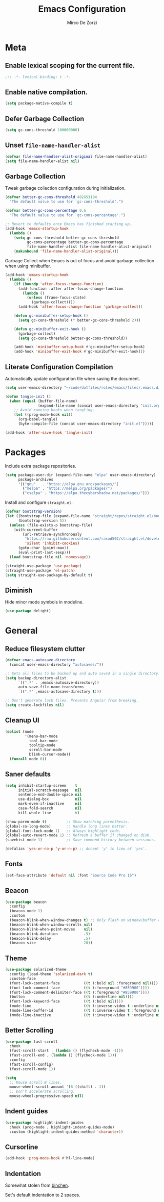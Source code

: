 #+TITLE: Emacs Configuration
#+AUTHOR: Mirco De Zorzi
#+EMAIL: mircodezorzi@protonmail.com

* Meta
** Enable lexical scoping for the current file.
#+begin_src emacs-lisp :tangle yes
;;; -*- lexical-binding: t -*-
#+end_src

** Enable native compilation.
#+begin_src emacs-lisp :tangle yes
(setq package-native-compile t)
#+end_src

** Defer Garbage Collection
#+begin_src emacs-lisp :tangle yes
(setq gc-cons-threshold 100000000)
#+end_src

** Unset =file-name-handler-alist=
#+begin_src emacs-lisp :tangle yes
(defvar file-name-handler-alist-original file-name-handler-alist)
(setq file-name-handler-alist nil)
#+end_src

** Garbage Collection
Tweak garbage collection configuration during initialization.
#+begin_src emacs-lisp :tangle yes
(defvar better-gc-cons-threshold 402653184
  "The default value to use for `gc-cons-threshold'.")

(defvar better-gc-cons-percentage 0.6
  "The default value to use for `gc-cons-percentage'.")

;; Revert to defaults once Emacs has finished starting up.
(add-hook 'emacs-startup-hook
  (lambda ()
    (setq gc-cons-threshold better-gc-cons-threshold
          gc-cons-percentage better-gc-cons-percentage
          file-name-handler-alist file-name-handler-alist-original)
    (makunbound 'file-name-handler-alist-original)))
#+end_src

Garbage Collect when Emacs is out of focus and avoid garbage collection when using minibuffer.
#+begin_src emacs-lisp :tangle yes
(add-hook 'emacs-startup-hook
  (lambda ()
    (if (boundp 'after-focus-change-function)
      (add-function :after after-focus-change-function
        (lambda ()
          (unless (frame-focus-state)
            (garbage-collect))))
      (add-hook 'after-focus-change-function 'garbage-collect))

    (defun gc-minibuffer-setup-hook ()
      (setq gc-cons-threshold (* better-gc-cons-threshold 2)))

    (defun gc-minibuffer-exit-hook ()
      (garbage-collect)
      (setq gc-cons-threshold better-gc-cons-threshold))

    (add-hook 'minibuffer-setup-hook #'gc-minibuffer-setup-hook)
    (add-hook 'minibuffer-exit-hook #'gc-minibuffer-exit-hook)))
#+end_src

** Literate Configuration Compilation
Automatically update configuration file when saving the document.
#+begin_src emacs-lisp :tangle yes
(setq user-emacs-directory "~/code/dotfiles/roles/emacs/files/.emacs.d/")

(defun tangle-init ()
  (when (equal (buffer-file-name)
               (expand-file-name (concat user-emacs-directory "init.org")))
    ;; Avoid running hooks when tangling.
    (let ((prog-mode-hook nil))
      (org-babel-tangle)
      (byte-compile-file (concat user-emacs-directory "init.el")))))

(add-hook 'after-save-hook 'tangle-init)
#+end_src

* Packages
Include extra package repositories.
#+begin_src emacs-lisp :tangle yes
(setq package-user-dir (expand-file-name "elpa" user-emacs-directory)
      package-archives
      '(("gnu"   . "https://elpa.gnu.org/packages/")
        ("melpa" . "https://melpa.org/packages/")
        ("cselpa" . "https://elpa.thecybershadow.net/packages/")))
#+end_src

Install and configure =straight.el=.
#+begin_src emacs-lisp :tangle yes
(defvar bootstrap-version)
(let ((bootstrap-file (expand-file-name "straight/repos/straight.el/bootstrap.el" user-emacs-directory))
      (bootstrap-version 5))
  (unless (file-exists-p bootstrap-file)
    (with-current-buffer
        (url-retrieve-synchronously
         "https://raw.githubusercontent.com/raxod502/straight.el/develop/install.el"
         'silent 'inhibit-cookies)
      (goto-char (point-max))
      (eval-print-last-sexp)))
  (load bootstrap-file nil 'nomessage))

(straight-use-package 'use-package)
(straight-use-package 'el-patch)
(setq straight-use-package-by-default t)
#+end_src

** Diminish
Hide minor mode symbols in modeline.
#+begin_src emacs-lisp :tangle yes
(use-package delight)
#+end_src

* General
** Reduce filesystem clutter
#+begin_src emacs-lisp :tangle yes
(defvar emacs-autosave-directory
  (concat user-emacs-directory "autosaves/"))

;; Sets all files to be backed up and auto saved in a single directory.
(setq backup-directory-alist
      `((".*" . ,emacs-autosave-directory))
      auto-save-file-name-transforms
      `((".*" ,emacs-autosave-directory t)))

;; Don't generate lock files. Prevents Angular from breaking.
(setq create-lockfiles nil)
#+end_src

** Cleanup UI
#+begin_src emacs-lisp :tangle yes
(dolist (mode
         '(menu-bar-mode
           tool-bar-mode
           tooltip-mode
           scroll-bar-mode
           blink-cursor-mode))
  (funcall mode 0))
#+end_src

** Saner defaults
#+begin_src emacs-lisp :tangle yes
(setq inhibit-startup-screen    t
      initial-scratch-message   nil
      sentence-end-double-space nil
      use-dialog-box            nil
      mark-even-if-inactive     nil
      case-fold-search          nil
      kill-whole-line           t)

(show-paren-mode t)         ;; Show matching parenthesis.
(global-so-long-mode)       ;; Handle long lines better.
(global-font-lock-mode 1)   ;; Always highlight code.
(global-auto-revert-mode 1) ;; Refresh a buffer if changed on disk.
(savehist-mode 1)           ;; Save command history between sessions.

(defalias 'yes-or-no-p 'y-or-n-p) ;; Accept 'y' in lieu of 'yes'.
#+end_src

** Fonts
#+begin_src emacs-lisp :tangle yes
(set-face-attribute 'default nil :font "Source Code Pro 16")
#+end_src

** Beacon
#+begin_src emacs-lisp :tangle yes
(use-package beacon
  :config
  (beacon-mode 1)
  :custom
  (beacon-blink-when-window-changes t) ;; Only flash on window/buffer changes.
  (beacon-blink-when-window-scrolls nil)
  (beacon-blink-when-point-moves    nil)
  (beacon-blink-duration            .5)
  (beacon-blink-delay               .5)
  (beacon-size                      20))
#+end_src

** Theme
#+begin_src emacs-lisp
(use-package solarized-theme
  :config (load-theme 'solarized-dark t)
  :custom-face
  (font-lock-contant-face           ((t (:bold nil :foreground nil))))
  (font-lock-comment-face           ((t (:foreground "#859900"))))
  (font-lock-comment-delimiter-face ((t (:foreground "#859900"))))
  (button                           ((t (:underline nil))))
  (font-lock-keyword-face           ((t (:bold nil))))
  (mode-line                        ((t (:inverse-video t :underline nil))))
  (mode-line-buffer-id              ((t (:inverse-video t :foreground nil))))
  (mode-line-inactive               ((t (:inverse-video t :underline nil)))))
#+end_src

** Better Scrolling
#+begin_src emacs-lisp :tangle yes
(use-package fast-scroll
  :hook
  (fast-scroll-start . (lambda () (flycheck-mode -1)))
  (fast-scroll-end . (lambda () (flycheck-mode 1)))
  :config
  (fast-scroll-config)
  (fast-scroll-mode 1))
#+end_src

#+begin_src emacs-lisp :tangle yes
(setq
  ;; Mouse scroll N lines.
  mouse-wheel-scroll-amount '(6 ((shift) . 1))   
  ;; Don't accelerate scrolling.
  mouse-wheel-progressive-speed nil)
#+end_src

** Indent guides
#+begin_src emacs-lisp :tangle yes
(use-package highlight-indent-guides
  :hook (prog-mode . highlight-indent-guides-mode)
  :custom (highlight-indent-guides-method 'character))
#+end_src

** Cursorline
#+begin_src emacs-lisp
(add-hook 'prog-mode-hook #'hl-line-mode)
#+end_src

** Indentation
Somewhat stolen from [[http://blog.binchen.org/posts/easy-indentation-setup-in-emacs-for-web-development.html][binchen]].

Set's default indentation to 2 spaces.
#+begin_src emacs-lisp :tagle yes
;;;###autoload
(defun dz/indent-default-setup (n)
  ;; java/c/c++
  (setq-default c-basic-offset n)
  ;; web development
  (setq-default web-mode-markup-indent-offset n
                web-mode-css-indent-offset    n
                web-mode-code-indent-offset   n)
  ;; other
  (setq-default tab-width        n
                evil-shift-width n))

(setq-default indent-tabs-mode nil)
(dz/indent-default-spaces 2)
#+end_src

Set's local indentation to either 2 spaces or 2 wide tabs.
#+begin_src emacs-lisp :tangle yes
;;;###autoload
(defun dz/indent-local-setup (n)
  ;; java/c/c++
  (setq-local c-basic-offset n)
  ;; web development
  (setq-local web-mode-markup-indent-offset n
              web-mode-css-indent-offset    n
              web-mode-code-indent-offset   n)
  ;; other
  (setq-local tab-width        n
              evil-shift-width n))

;;;###autoload
(defun dz/indent-tabs ()
  (interactive)
  (setq-local indent-tabs-mode t) ;; Use tab instead of space.
  (dz/indent-local-setup 2))      ;; Indent 2 spaces width.

;;;###autoload
(defun dz/indent-spaces ()
  (interactive)
  (setq-local indent-tabs-mode nil) ;; Use space instead of tab.
  (dz/indent-local-setup 2))        ;; Indent 2 spaces width.
#+end_src

** Origami
#+begin_src emacs-lisp
(use-package origami
  :defer t
  :config 
  ;; Activate it.
  (origami-mode))
#+end_src

** ialign
#+begin_src emacs-lisp :tangle yes
(use-package ialign
  :defer t)
#+end_src

** Relative line numbers
#+begin_src emacs-lisp :tangle yes
(use-package linum-relative
  :hook (prog-mode . display-line-numbers-mode)
  :custom
  (linum-relative-backend 'display-line-numbers-mode)
  (linum-relative-current-symbol ""))
#+end_src

** Key chords
#+begin_src emacs-lisp :tangle yes
(use-package key-chord
  :config
  (key-chord-mode 1)
  (key-chord-define-global "eu" 'evil-normal-state)
  :custom  (key-chord-two-keys-delay 0.05))
#+end_src

* Tools
** Workspaces
#+begin_src emacs-lisp :tangle yes
(use-package perspective
  :defer t
  :config
  ;; Activate it.
  (persp-mode)
  ;; In the modeline, tell me which workspace I'm in.
  (persp-turn-on-modestring))
#+end_src

** Terminal Emulator
/Pop up a terminal, do some work, then close it using the same command./
Shell-pop uses only one key action to work: If the buffer exists, and we’re in it, then hide it; else jump to it; otherwise create it if it does not exit.
Use line mode by default. This allows to manipulate the terminal buffer while being in normal mode.
#+begin_src emacs-lisp :tangle yes
(use-package shell-pop
  :defer t
  :custom
  ;; This binding toggles popping up a shell, or moving cursour to the shell pop-up.
  (shell-pop-universal-key "M-t")
  ;; Percentage for shell-buffer window size.
  (shell-pop-window-size 30)
  ;; Position of the popped buffer: top, bottom, left, right, full.
  (shell-pop-window-position "bottom")
  ;; Please use an awesome shell.
  (shell-pop-term-shell "/bin/zsh"))

;;;###autoload
(defun @dz/term-init (&rest ignored)
  (term-line-mode))
(advice-add 'ansi-term :after #'@dz/term-init)
(advice-add 'term :after #'@dz/term-init)
#+end_src

#+begin_src emacs-lisp
(defun @dz/vterm-init () 
  (setq mode-line-format       nil
        confirm-kill-processes nil
        hscroll-margin         0))

(defun dz/open-term () 
  (interactive)
  (split-window-vertically)
  (vterm-toggle))

(use-package vterm
  :defer t
  :preface (setq vterm-install t)
  :commands vterm vterm-mode
  :hook (vterm-mode . @dz/vterm-init)
  :config  
  ;; Once vterm is dead, the vterm buffer is useless.
  (setq vterm-kill-buffer-on-exit t)

  (defun +vterm-goto-insert-point-h ()
    "Go to the point we were at when we left insert mode."
    (when +vterm--insert-point
      (goto-char +vterm--insert-point)
      (setq-local +vterm--insert-point nil)))

  (defun +vterm-remember-insert-point-h ()
    "Remember point when leaving insert mode."
    (setq-local +vterm--insert-point (point)))

  ;; Restore the point's location when leaving and re-entering insert mode.
  (add-hook 'vterm-mode-hook
    (defun +vterm-init-remember-point-h ()
      (add-hook 'evil-insert-state-exit-hook #'+vterm-remember-insert-point-h nil t)
      (add-hook 'evil-insert-state-entry-hook #'+vterm-goto-insert-point-h nil t))))

(use-package vterm-toggle
  :after vterm
  :bind ("C-c t" . #'vterm-toggle))
#+end_src

** Undo Tree
#+begin_src emacs-lisp :tangle yes
(use-package undo-tree
  :after evil
  :diminish undo-tree-mode
  :preface (require 'bind-key)
  :init (global-undo-tree-mode)
  :config (evil-set-undo-system 'undo-tree)
  :custom
  (undo-tree-visualizer-diff t)
  (undo-tree-visualizer-timestamps t))
#+end_src

** Magit
#+begin_src emacs-lisp :tangle yes
(use-package magit
  :defer t
  :bind (:map evil-normal-state-map
    ("SPC C-c" . magit-dispatch)))
#+end_src

** Git Gutter
#+begin_src emacs-lisp :tangle yes
(use-package git-gutter
  :defer t
  :config

  (use-package git-gutter-fringe
    :config
    ;; Subtle diff indicators in the fringe places the git gutter outside the margins.
    (setq-default fringes-outside-margins t)
    ;; Thin fringe bitmaps.
    (define-fringe-bitmap 'git-gutter-fr:added
      [224 224 224 224 224
       224 224 224 224 224
       224 224 224 224 224
       224 224 224 224 224
       224 224 224 224 224] nil nil 'center)
    (define-fringe-bitmap 'git-gutter-fr:modified
      [224 224 224 224 224
       224 224 224 224 224
       224 224 224 224 224
       224 224 224 224 224
       224 224 224 224 224] nil nil 'center)
    (define-fringe-bitmap 'git-gutter-fr:deleted
      [0 0 0 0 0 0 0 0 0 0 0 0 0 128 192 224 240 248] nil nil 'center))

  (global-git-gutter-mode))
#+end_src

** Ivy
#+begin_src emacs-lisp :tangle yes
;;;###autoload
(defun dz/find-file ()
  "Call `counsel-projectile-find-file' if `projectile-project-p', otherwise fallback to `counsel-find-files'."
  (interactive)
  (if (projectile-project-p)
      (counsel-projectile-find-file)
      (counsel-find-file)))
(use-package ivy
  :init (ivy-mode 1)
  :custom 
  (enable-recursive-minibuffers t)
  (ivy-count-format "[%d/%d] ")
  (ivy-initial-inputs-alist nil)
  (ivy-use-virtual-buffers t)
  (ivy-height 10)
  :config
  (defun find-file-right (filename)
    (interactive)
    (split-window-right)
    (other-window 1)
    (find-file filename))
  (defun find-file-below (filename)
    (interactive)
    (split-window-below)
    (other-window 1)
    (find-file filename))
  (dolist (command '(counsel-projectile-find-file
                     counsel-find-file))
    (ivy-set-actions command
    '(("|" find-file-right "open right")
      ("%" find-file-below "open below"))))
  :bind (:map ivy-minibuffer-map
         ("C-h" . ivy-next-line)
         ("C-t" . ivy-previous-line)
         :map ivy-mode-map
         ("C-c" . ivy-dispatching-done)))

(use-package ivy-xref
  :after ivy
  :custom
  (xref-show-definitions-function #'ivy-xref-show-defs)
  (xref-show-xrefs-function #'ivy-xref-show-xrefs))
(use-package swiper
  :after ivy)

(use-package counsel
  :after ivy evil
  :config (counsel-mode)
  :bind (:map evil-normal-state-map
          ("SPC SPC" . counsel-M-x)
          ("SPC C-p" . counsel-projectile-switch-project)
          ("C-p" . dz/find-file)
          ("SPC s" . swiper-isearch)))

(use-package projectile
  :after ivy
  :config (projectile-mode)
  :custom
  (projectile-enable-caching t)
  (projectile-completion-system 'ivy))

(use-package counsel-projectile
  :after counsel projectile)
#+end_src

** Treemacs
#+begin_src emacs-lisp :tangle yes
(use-package treemacs
  :defer t
  :custom
  (treemacs-width 20)
  (treemacs-indentation 2)
  (treemacs-follow-after-init t)
  (treemacs-git-integration t)
  (treemacs-show-hidden-files t)
  :config
  (treemacs-follow-mode t)
  (treemacs-filewatch-mode t))

(use-package treemacs-projectile
  :after treemacs projectile evil
  :bind (:map evil-normal-state-map
         ("C-c o t" . treemacs-projectile)))

(use-package lsp-treemacs
  :after treemacs
  :config (lsp-treemacs-sync-mode 1))

(use-package treemacs-all-the-icons
  :after treemacs
  :config (treemacs-load-theme 'all-the-icons))
#+end_src

* Evil Mode
#+begin_src emacs-lisp :tangle yes
(use-package general
  :config (general-override-mode))
#+end_src

#+begin_src emacs-lisp :tangle yes
(use-package evil
  :custom
  (evil-search-module                     'evil-search)
  (evil-ex-complete-emacs-commands        nil)
  (evil-shift-round                       nil)
  (evil-vsplit-window-right               t)
  (evil-split-window-below                t)
  (evil-want-C-u-scroll                   t)
  (popup-use-optimized-column-computation nil)

  :config
  (evil-mode)

  (defun dz/evil-visual-shift-left ()
    "Shift visual selection left, retains the selection."
    (interactive)
    (evil-shift-left (region-beginning) (region-end))
    (funcall (evil-visual-restore)))

  (defun dz/evil-visual-shift-right ()
    "Shift visual selection left, retains the selection."
    (interactive)
    (evil-shift-right (region-beginning) (region-end))
    (funcall (evil-visual-restore)))

  (general-define-key
    :states '(insert)
      "TAB" 'tab-to-tab-stop)

  (general-define-key
    :states '(visual) 
      "<" #'dz/evil-visual-shift-left
      ">" #'dz/evil-visual-shift-right)

  (general-define-key
    :states '(normal visual motion)
      "d" #'evil-backward-char
      "n" #'evil-forward-char
      "h" #'evil-next-line
      "t" #'evil-previous-line

      "s" #'evil-ex

      "j" #'evil-delete
      "k" #'evil-find-char-to

      "l" #'evil-search-next
      "L" #'evil-search-previous

      "D" #'evil-beginning-of-line
      "N" #'evil-end-of-line
      "H" (kbd "5h")
      "T" (kbd "5t")

      "C-d" #'evil-window-left
      "C-h" #'evil-window-down
      "C-t" #'evil-window-up
      "C-n" #'evil-window-right))

(use-package evil-commentary
  :after evil
  :config (evil-commentary-mode 1))

(use-package evil-surround
  :after evil
  :config (global-evil-surround-mode 1))
#+end_src

* Language Server
** lsp-mode
#+begin_src emacs-lisp :tangle yes
(use-package lsp-mode
  :defer t
  :commands lsp
  :hook ((typescript-mode javascript-mode c++-mode c-mode latex-mode python-mode) . lsp-deferred)
  :bind (:map evil-normal-state-map
          ("<f2>" . lsp-rename)
          ("g r" . lsp-find-references)
          ("g d" . lsp-find-definition))
  :custom
  ;; Disable code lenses
  (lsp-lens-enable nil)

  ;; Disable modeline
  (lsp-modeline-diagnostics-enable nil)

  ;; Disable breadcrumbs
  (lsp-headerline-breadcrumb-enable nil)

  ;; Disable signature
  (lsp-signature-auto-activate nil)
  (lsp-signature-render-documentation nil))

(use-package lsp-ui
  :after lsp-mode
  :commands lsp-ui-mode
  :custom 
  (lsp-ui-sideline-enable nil)
  (lsp-signature-auto-activate nil)
  (lsp-signature-render-documentation nil)
  (lsp-eldoc-enable-hover nil)
  (lsp-ui-doc-enable t)
  (lsp-ui-doc-position 'at-point)
  (lsp-ui-doc-border "black"))
#+end_src

* Auto Complete
#+begin_src emacs-lisp :tangle yes
(use-package company
  :defer t
  :custom
  (company-idle-delay 0.3)
  (company-echo-delay 0.3)
  (company-minimum-prefix-length 1)
  :config (global-company-mode))
#+end_src

* Languages
** Emacs Lisp
#+begin_src emacs-lisp :tangle yes
(use-package ielm
  :defer t
  :commands ielm)

(use-package paredit
  :hook ((lisp-mode emacs-lisp-mode ielm-mode) . paredit-mode))

(use-package rainbow-delimiters
  :hook ((lisp-mode emacs-lisp-mode ielm-mode) . rainbow-delimiters-mode))
#+end_src

** C++
#+begin_src emacs-lisp :tangle yes
(use-package ccls
  :defer t)
#+end_src

** Python
#+begin_src emacs-lisp :tangle yes
(use-package python-mode
  :mode "\\.py\\'"
  :custom (python-shell-interpreter "python3")
  :hook ((python-mode . lsp-deferred)
         (python-mode . (lambda () 
          (setq tab-width        (py-guess-indent-offset)
                evil-shift-width (py-guess-indent-offset))))))

(use-package lsp-pyright
  :after python-mode
  :hook (python-mode . lsp-deferred))

(use-package pyvenv
  :after python-mode
  :config (pyvenv-mode 1))

(use-package py-isort
  :after python-mode
  :hook ((python-mode . pyvenv-mode)
         (before-save . py-isort-before-save)))

(use-package blacken
  :after python-mode
  :hook (python-mode . blacken-mode)
  :custom (blacken-line-length 79))
#+end_src

** Golang
#+begin_src emacs-lisp :tangle yes
(use-package go-mode
  :mode "\\.go\\'"
  :hook ((go-mode     . lsp-deferred)
         (before-save . lsp-format-buffer)
         (before-save . lsp-organize-imports)))

(use-package company-go
  :after company go-mode
  :custom (company-go-show-annotation t)
  :config
  (defun dz/go-mode-hook ()
    (set (make-local-variable 'company-backends)
      '(company-go)))
  :hook (go-mode . dz/go-mode-hook))

(use-package go-eldoc
  :after go-mode
  :hook (go-mode . go-eldoc-setup))

(use-package go-guru 
  :after go-mode
  :hook (go-mode . go-guru-hl-identifier-mode))

(use-package go-tag
  :after go-mode
  :custom (go-tag-args (list "-transform" "camelcase")))
#+end_src

** Javascript/Typescript
#+begin_src emacs-lisp :tangle yes
(use-package typescript-mode
  :mode "\\.js\\'" "\\.jsx\\'" "\\.ts\\'" "\\.tsx\\'"
  :hook (typescript-mode . lsp-deferred)
  :custom (typescript-indent-level 2))
#+end_src

** Web
#+begin_src emacs-lisp :tangle yes
(use-package web-mode
  :mode ("\\.html\\'" "\\.css\\'")

  :custom
  (web-mode-enable-current-element-highlight t)

  :config
  (use-package company-web)
  (use-package css-mode)

  (defun dz/web-mode-hook ()
    "Hooks for Web mode."
    (setq web-mode-markup-indent-offset 2
          web-mode-code-indent-offset   2
          web-mode-css-indent-offset    2)

    (set (make-local-variable 'company-backends)
      '(company-css
        company-web-html
        company-yasnippet
        company-files)))

  :hook ((web-mode . prog-mode)
         (web-mode . dz/web-mode-hook)
         (web-mode . company-mode)))
#+end_src

*** Emmet
#+begin_src emacs-lisp :tangle yes
(use-package emmet-mode
  :preface (defvar emmet-mode-keymap (make-sparse-keymap))
  :bind (:map emmet-mode-keymap
          ("C-TAB" . emmet-expand-line))
  :hook ((css-mode web-mode html-mode) . emmet-mode))
#+end_src

* Org
#+begin_src emacs-lisp :tangle yes
(use-package org
  :defer t
  :config

  (require 'ox)
  (require 'color)

  (setq org-directory "~/org")

  ;; Mark done tasks with current time.
  (setq org-log-done 'time) 
  ;; Disable annoying indentation behaviour.
  (add-hook 'org-mode-hook (lambda () (electric-indent-local-mode -1)))

  (setq org-format-latex-options (plist-put org-format-latex-options :scale 2.0))

  (defun +org-update-latex-preview-background-color (&rest _)
    (setq-default
     org-format-latex-options
     (plist-put org-format-latex-options
                :background
                (face-attribute (or (cadr (assq 'default face-remapping-alist))
                                    'default)
                                :background nil t))))

  (advice-add 'load-theme :after '+org-update-latex-preview-background-color)

  (setq org-latex-listings 'minted
        org-latex-packages-alist '(("" "minted"))
        org-latex-pdf-process
        '("pdflatex -shell-escape -interaction nonstopmode -output-directory %o %f"
          "pdflatex -shell-escape -interaction nonstopmode -output-directory %o %f"))
 

  (add-hook 'org-mode-hook (lambda ()
    (add-to-list 'org-latex-classes
                 '("notes"
                   "\\documentclass{notes}"
                   ("\\section{%s}" . "\\section*{%s}")
                   ("\\subsection{%s}" . "\\subsection*{%s}")
                   ("\\subsubsection{%s}" . "\\subsubsection*{%s}")
                   ("\\paragraph{%s}" . "\\paragraph*{%s}")
                   ("\\subparagraph{%s}" . "\\subparagraph*{%s}")))))

  ;; Use mixed pitch font for headers.
  (dolist (face '(org-level-1 org-level-2 org-level-3 org-level-4
                  org-level-5 org-level-6 org-level-7 org-level-8))
    (set-face-attribute face nil :inherit 'mixed-pitch))

  (defun dz/org-faces ()
    (set-face-attribute 'org-block-begin-line nil :slant 'italic)
    (set-face-attribute 'org-block-end-line nil :slant 'italic)
    (set-face-attribute 'org-block nil :background
                        (color-darken-name
                          (face-attribute 'default :background) 3)))

  :bind (:map evil-normal-state-map
    ("C-c C-e" . org-export-dispatch))

  :hook ((org-mode . org-indent-mode)
         (org-mode . flyspell-mode)
         (org-mode . dz/org-faces)))

(use-package org-bullets
  :after org
  :hook (org-mode . org-bullets-mode))
#+end_src

** Org Export
#+begin_src emacs-lisp :tangle yes
(use-package ox-hugo 
  :after ox)

(use-package ox-reveal 
  :after ox)
#+end_src

* LaTeX
#+begin_src emacs-lisp :tangle yes
(use-package auctex
  :mode
  ("\\.tex\\'" . latex-mode)

  :custom
	(TeX-save-query                    nil)
	(TeX-source-correlate-method       'synctex)
	(TeX-source-correlate-mode         t)
  (TeX-PDF-mode                      t)
  (TeX-source-correlate-start-server t)
  (TeX-view-program-selection        '((output-pdf "PDF Tools")))

  :config

  (add-hook 'latex-mode-hook 'TeX-fold-mode)
  (add-hook 'latex-mode-hook 'latex-math-mode)
  (add-hook 'LaTeX-mode-hook 'prettify-symbols-mode)

  (add-to-list 'auto-mode-alist '("\\.pdf\\'" . pdf-tools-install))

  (add-hook 'pdf-view-mode-hook
            (lambda () (setq header-line-format nil))))

(use-package company-auctex 
  :after company tex)

(use-package company-math 
  :after company tex)

(use-package reftex
  :after tex
  :commands turn-on-reftex
  :custom
  (reftex-plug-into-AUCTeX t)
	;; RefTeX list of sections, labels and figures shows as vertical bar to the left of the window.
	(reftex-toc-split-windows-horizontally t)
	;; RefTeX table of contents does not indicate which sections are in which files.
	(reftex-toc-include-file-boundaries nil))
#+end_src

* File Formats
** Makefile
#+begin_src emacs-lisp :tangle yes
(add-to-list 'auto-mode-alist '("Makefile" . makefile-mode))
#+end_src

** Terraform
#+begin_src emacs-lisp :tangle yes
(use-package terraform-mode
  :mode ("\\.tf$" . terraform-mode))

(use-package company-terraform
  :after company-mode
  :config (company-terraform-init))
#+end_src

** Yaml
#+begin_src emacs-lisp :tangle yes
(use-package yaml-mode
  :mode ("\\.yml$" . yaml-mode))
#+end_src

** Protobuf
#+begin_src emacs-lisp :tangle yes
(use-package protobuf-mode
  :mode ("\\.pb$" . protobuf-mode))
#+end_src

** CMake
#+begin_src emacs-lisp :tangle yes
(use-package cmake-mode
  :mode ("CMakeLists.txt" . cmake-mode))
#+end_src

** Dockerfile
#+begin_src emacs-lisp :tangle yes
(use-package dockerfile-mode
  :mode ("Dockerfile" . dockerfile-mode))

(use-package docker-compose-mode)

(use-package docker
  :bind ("C-c d" . docker))
#+end_src

** Toml
#+begin_src emacs-lisp :tangle yes
(use-package toml-mode
  :mode ("\\.toml$" . toml-mode))
#+end_src

* Spelling
#+begin_src emacs-lisp :tangle yes
(use-package flycheck
  :defer t
  :init (global-flycheck-mode)
  :custom (flycheck-global-modes '(not org-mode)))
#+end_src

* Snippets
#+begin_src emacs-lisp :tangle yes
(use-package yasnippet
  :defer t
  :hook (after-init . yas-global-mode)
  :bind (:map yas-minor-mode-map
          ("TAB" . yas-expand))
  :custom (yas-prompt-functions '(yas-completing-prompt)))

(use-package yasnippet-snippets
  :after yasnippet
  :custom (yas-snippet-dirs '("~/.emacs.d/snippets")))
#+end_src

* Miscellaneous functions
** Open configuration
#+begin_src emacs-lisp :tangle yes
;;;###autoload
(defun dz/open-config ()
  (interactive)
  (find-file "~/.emacs.d/init.org"))

(define-key evil-normal-state-map (kbd "SPC o c") #'dz/open-config)
#+end_src

** Wrap org source code blocks
#+begin_src emacs-lisp :tangle yes
(defvar def-language nil)
(setq def-language "")

;;;###autoload
(defun dz/org-wrap-source ()
  (interactive)
  (let ((lang (read-string (format "Language [%s]: " def-language) nil nil def-language))
        (start (min (point) (mark)))
        (end (max (point) (mark))))
    (goto-char end)
    (unless (bolp)
      (newline))
    (insert "#+end_src\n")
    (goto-char start)
    (unless (bolp)
      (newline))
    (setq def-language lang)
    (insert (format "#+begin_src %s\n" def-language))))

(define-key evil-visual-state-map (kbd "SPC w") #'dz/org-wrap-source)
#+end_src
